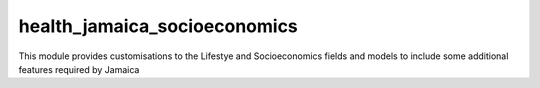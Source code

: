 
health_jamaica_socioeconomics
-------------------------------

This module provides customisations to the Lifestye and Socioeconomics fields
and models to include some additional features required by Jamaica